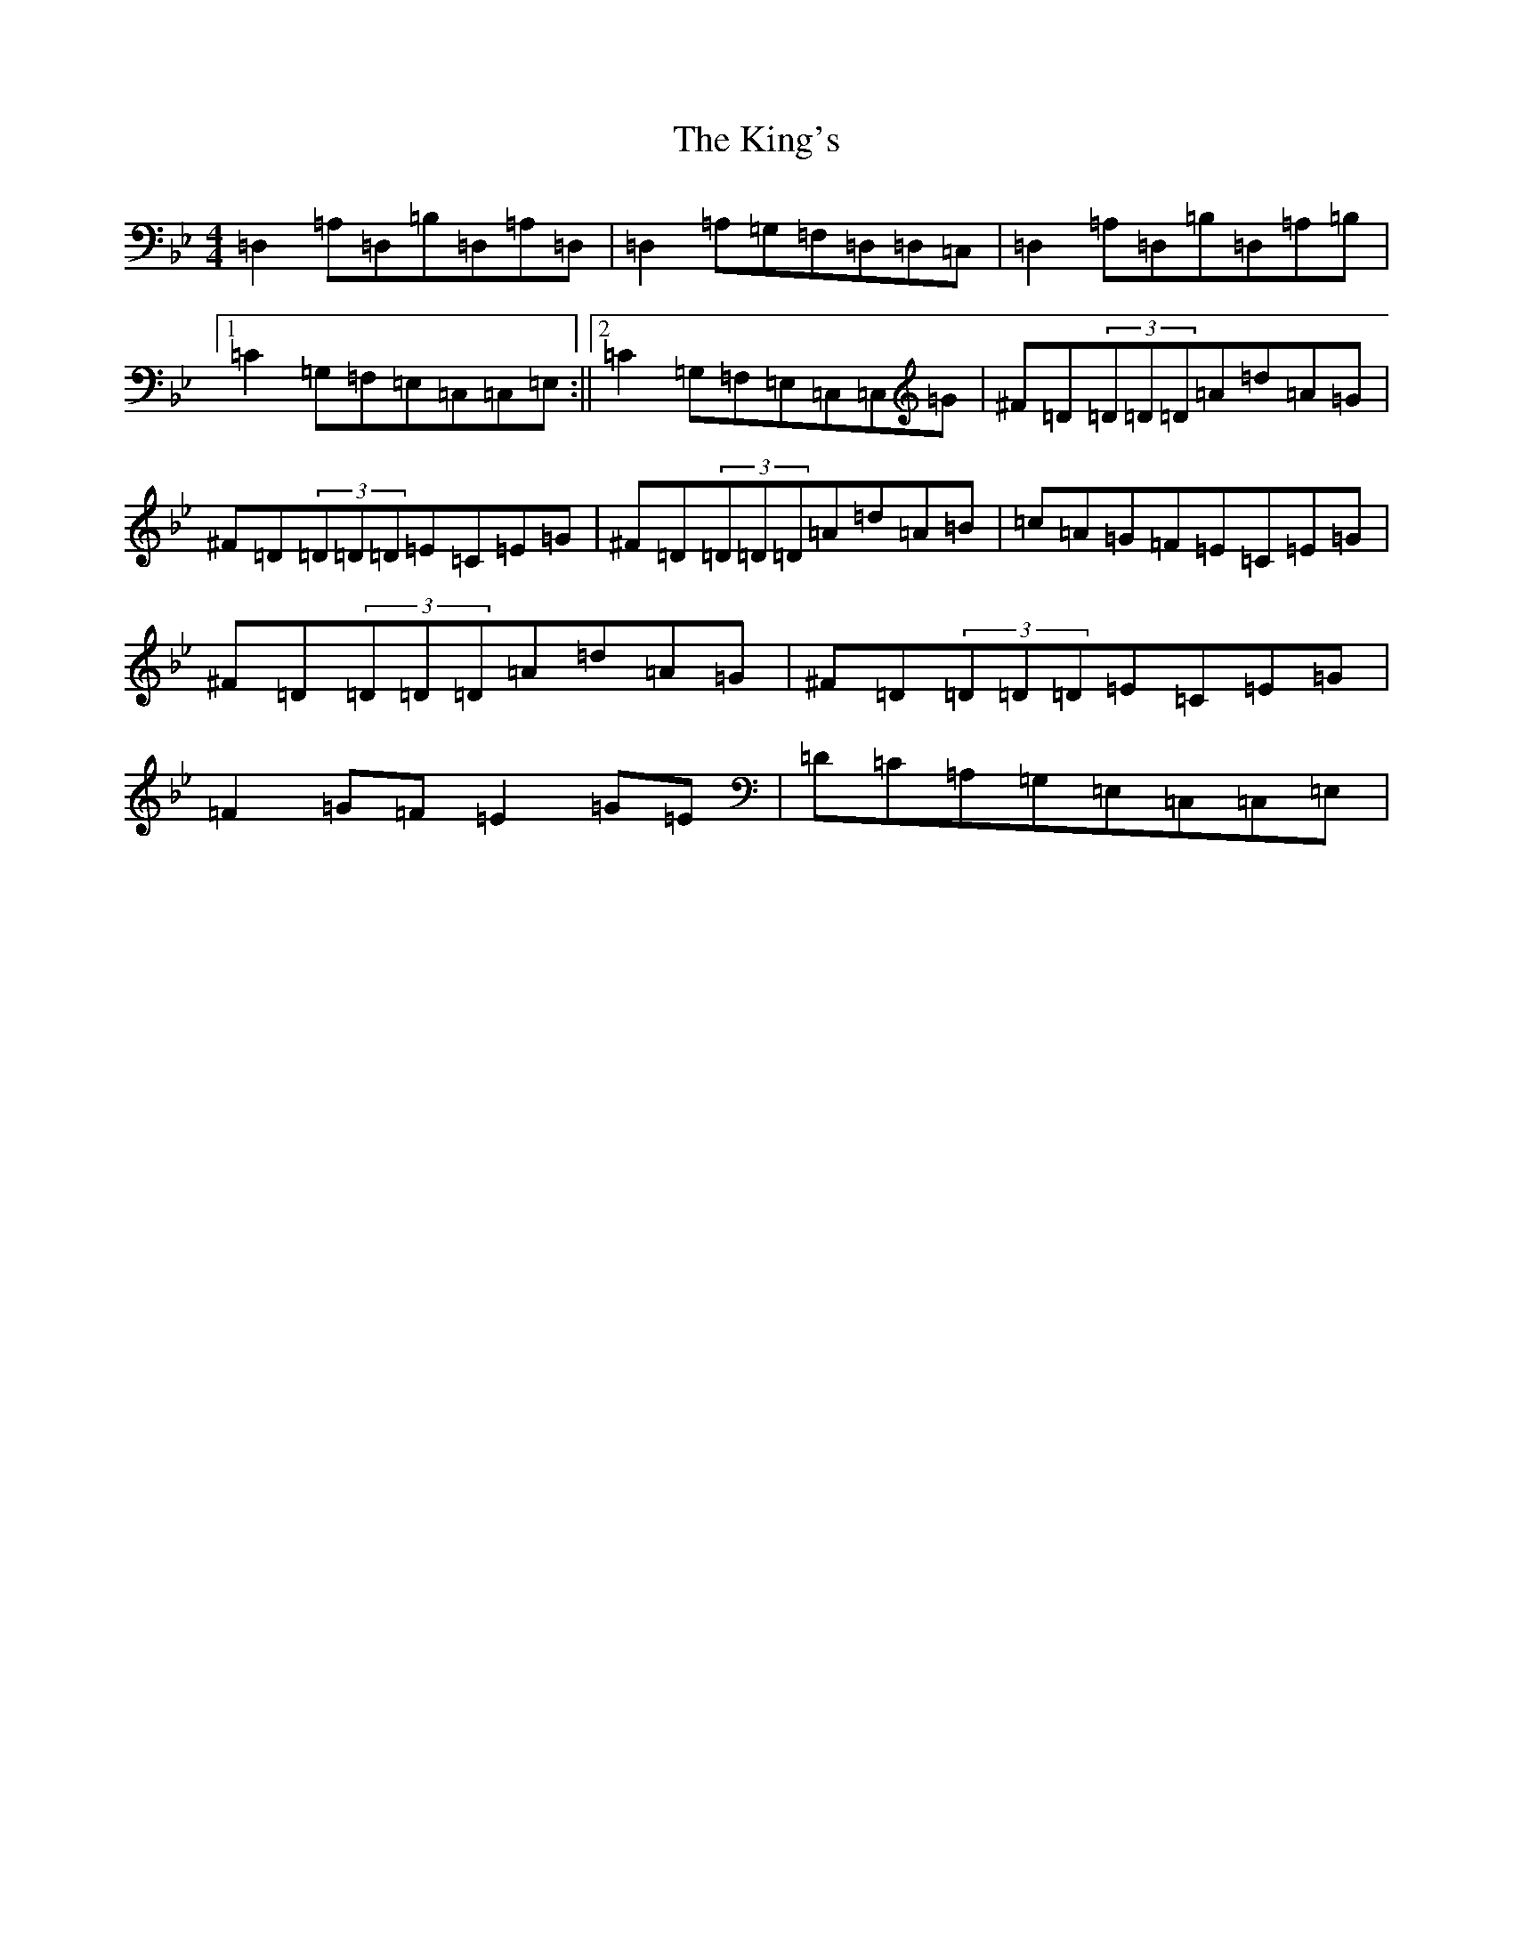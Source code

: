 X: 11527
T: King's, The
S: https://thesession.org/tunes/3859#setting3859
Z: A Dorian
R: reel
M:4/4
L:1/8
K: C Dorian
=D,2=A,=D,=B,=D,=A,=D,|=D,2=A,=G,=F,=D,=D,=C,|=D,2=A,=D,=B,=D,=A,=B,|1=C2=G,=F,=E,=C,=C,=E,:||2=C2=G,=F,=E,=C,=C,=G|^F=D(3=D=D=D=A=d=A=G|^F=D(3=D=D=D=E=C=E=G|^F=D(3=D=D=D=A=d=A=B|=c=A=G=F=E=C=E=G|^F=D(3=D=D=D=A=d=A=G|^F=D(3=D=D=D=E=C=E=G|=F2=G=F=E2=G=E|=D=C=A,=G,=E,=C,=C,=E,|